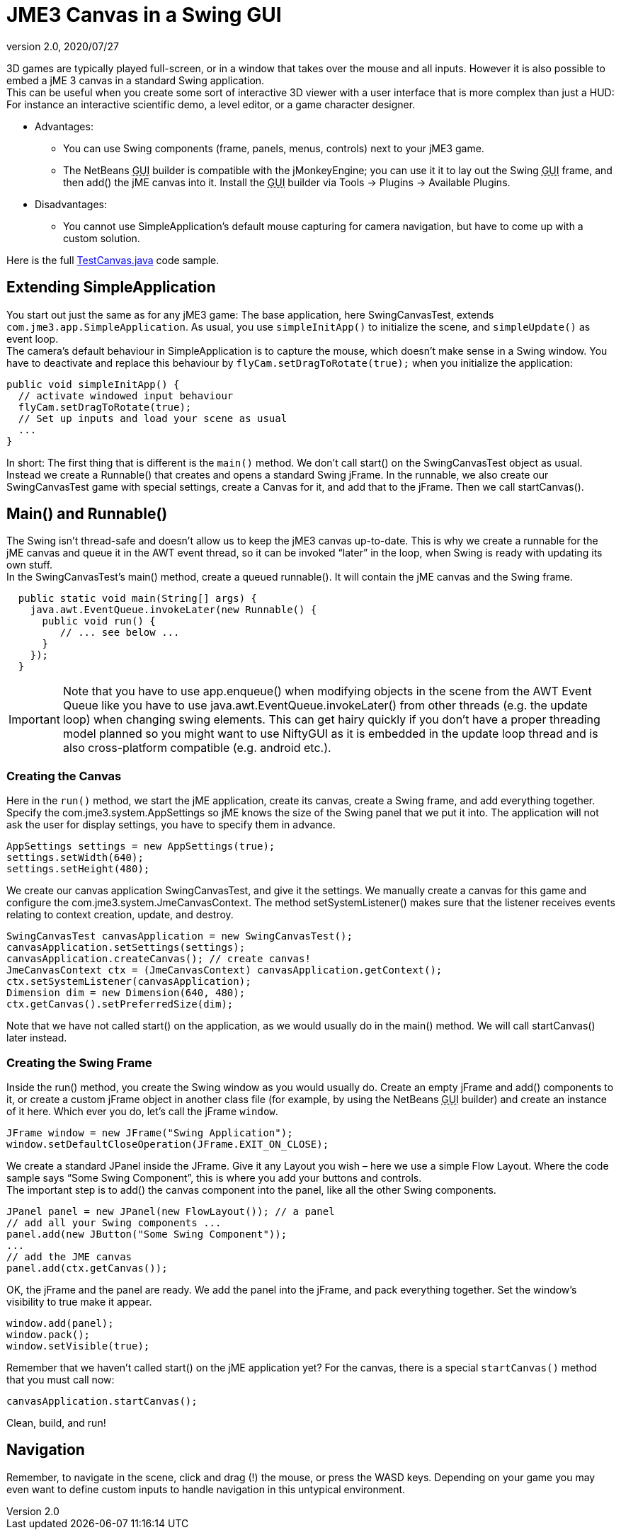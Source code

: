 = JME3 Canvas in a Swing GUI
:revnumber: 2.0
:revdate: 2020/07/27


3D games are typically played full-screen, or in a window that takes over the mouse and all inputs. However it is also possible to embed a jME 3 canvas in a standard Swing application. +
This can be useful when you create some sort of interactive 3D viewer with a user interface that is more complex than just a HUD: For instance an interactive scientific demo, a level editor, or a game character designer.

*  Advantages:
**  You can use Swing components (frame, panels, menus, controls) next to your jME3 game.
**  The NetBeans +++<abbr title="Graphical User Interface">GUI</abbr>+++ builder is compatible with the jMonkeyEngine; you can use it it to lay out the Swing +++<abbr title="Graphical User Interface">GUI</abbr>+++ frame, and then add() the jME canvas into it. Install the +++<abbr title="Graphical User Interface">GUI</abbr>+++ builder via Tools → Plugins → Available Plugins.

*  Disadvantages:
**  You cannot use SimpleApplication's default mouse capturing for camera navigation, but have to come up with a custom solution.


Here is the full link:https://github.com/jMonkeyEngine/jmonkeyengine/blob/c7a734d59023c8b6726bfa55272f7fbc349ea760/jme3-examples/src/main/java/jme3test/awt/TestCanvas.java[TestCanvas.java] code sample.


== Extending SimpleApplication

You start out just the same as for any jME3 game: The base application, here SwingCanvasTest, extends `com.jme3.app.SimpleApplication`. As usual, you use `simpleInitApp()` to initialize the scene, and `simpleUpdate()` as event loop. +
The camera's default behaviour in SimpleApplication is to capture the mouse, which doesn't make sense in a Swing window. You have to deactivate and replace this behaviour by `flyCam.setDragToRotate(true);` when you initialize the application:

[source,java]
----

public void simpleInitApp() {
  // activate windowed input behaviour
  flyCam.setDragToRotate(true);
  // Set up inputs and load your scene as usual
  ...
}
----

In short: The first thing that is different is the `main()` method. We don't call start() on the SwingCanvasTest object as usual. Instead we create a Runnable() that creates and opens a standard Swing jFrame. In the runnable, we also create our SwingCanvasTest game with special settings, create a Canvas for it, and add that to the jFrame. Then we call startCanvas().


== Main() and Runnable()

The Swing isn't thread-safe and doesn't allow us to keep the jME3 canvas up-to-date. This is why we create a runnable for the jME canvas and queue it in the AWT event thread, so it can be invoked "`later`" in the loop, when Swing is ready with updating its own stuff. +
In the SwingCanvasTest's main() method, create a queued runnable(). It will contain the jME canvas and the Swing frame.

[source,java]
----

  public static void main(String[] args) {
    java.awt.EventQueue.invokeLater(new Runnable() {
      public void run() {
         // ... see below ...
      }
    });
  }

----


[IMPORTANT]
====
Note that you have to use app.enqueue() when modifying objects in the scene from the AWT Event Queue like you have to use java.awt.EventQueue.invokeLater() from other threads (e.g. the update loop) when changing swing elements. This can get hairy quickly if you don’t have a proper threading model planned so you might want to use NiftyGUI as it is embedded in the update loop thread and is also cross-platform compatible (e.g. android etc.).
====



=== Creating the Canvas

Here in the `run()` method, we start the jME application, create its canvas, create a Swing frame, and add everything together. +
Specify the com.jme3.system.AppSettings so jME knows the size of the Swing panel that we put it into. The application will not ask the user for display settings, you have to specify them in advance.

[source,java]
----
AppSettings settings = new AppSettings(true);
settings.setWidth(640);
settings.setHeight(480);
----

We create our canvas application SwingCanvasTest, and give it the settings. We manually create a canvas for this game and configure the com.jme3.system.JmeCanvasContext. The method setSystemListener() makes sure that the listener receives events relating to context creation, update, and destroy.

[source,java]
----
SwingCanvasTest canvasApplication = new SwingCanvasTest();
canvasApplication.setSettings(settings);
canvasApplication.createCanvas(); // create canvas!
JmeCanvasContext ctx = (JmeCanvasContext) canvasApplication.getContext();
ctx.setSystemListener(canvasApplication);
Dimension dim = new Dimension(640, 480);
ctx.getCanvas().setPreferredSize(dim);
----

Note that we have not called start() on the application, as we would usually do in the main() method. We will call startCanvas() later instead.


=== Creating the Swing Frame

Inside the run() method, you create the Swing window as you would usually do. Create an empty jFrame and add() components to it, or create a custom jFrame object in another class file (for example, by using the NetBeans +++<abbr title="Graphical User Interface">GUI</abbr>+++ builder) and create an instance of it here.
Which ever you do, let's call the jFrame `window`.

[source,java]
----
JFrame window = new JFrame("Swing Application");
window.setDefaultCloseOperation(JFrame.EXIT_ON_CLOSE);
----

We create a standard JPanel inside the JFrame. Give it any Layout you wish – here we use a simple Flow Layout. Where the code sample says "`Some Swing Component`", this is where you add your buttons and controls. +
The important step is to add() the canvas component into the panel, like all the other Swing components.

[source,java]
----
JPanel panel = new JPanel(new FlowLayout()); // a panel
// add all your Swing components ...
panel.add(new JButton("Some Swing Component"));
...
// add the JME canvas
panel.add(ctx.getCanvas());

----

OK, the jFrame and the panel are ready. We add the panel into the jFrame, and pack everything together. Set the window's visibility to true make it appear.

[source,java]
----

window.add(panel);
window.pack();
window.setVisible(true);
----

Remember that we haven't called start() on the jME application yet? For the canvas, there is a special `startCanvas()` method that you must call now:

[source,java]
----
canvasApplication.startCanvas();
----

Clean, build, and run!


== Navigation

Remember, to navigate in the scene, click and drag (!) the mouse, or press the WASD keys. Depending on your game you may even want to define custom inputs to handle navigation in this untypical environment.
